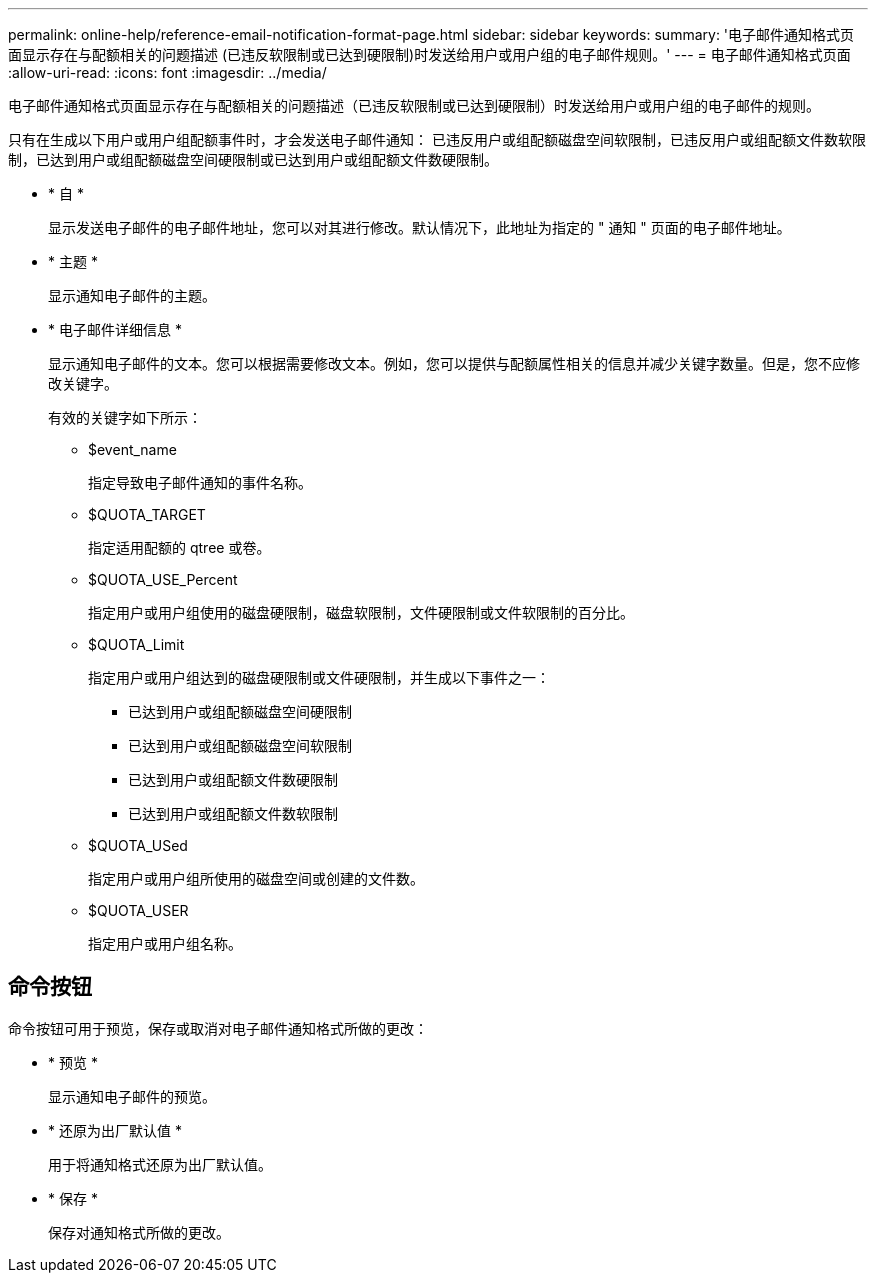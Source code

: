 ---
permalink: online-help/reference-email-notification-format-page.html 
sidebar: sidebar 
keywords:  
summary: '电子邮件通知格式页面显示存在与配额相关的问题描述 (已违反软限制或已达到硬限制)时发送给用户或用户组的电子邮件规则。' 
---
= 电子邮件通知格式页面
:allow-uri-read: 
:icons: font
:imagesdir: ../media/


[role="lead"]
电子邮件通知格式页面显示存在与配额相关的问题描述（已违反软限制或已达到硬限制）时发送给用户或用户组的电子邮件的规则。

只有在生成以下用户或用户组配额事件时，才会发送电子邮件通知： 已违反用户或组配额磁盘空间软限制，已违反用户或组配额文件数软限制，已达到用户或组配额磁盘空间硬限制或已达到用户或组配额文件数硬限制。

* * 自 *
+
显示发送电子邮件的电子邮件地址，您可以对其进行修改。默认情况下，此地址为指定的 " 通知 " 页面的电子邮件地址。

* * 主题 *
+
显示通知电子邮件的主题。

* * 电子邮件详细信息 *
+
显示通知电子邮件的文本。您可以根据需要修改文本。例如，您可以提供与配额属性相关的信息并减少关键字数量。但是，您不应修改关键字。

+
有效的关键字如下所示：

+
** $event_name
+
指定导致电子邮件通知的事件名称。

** $QUOTA_TARGET
+
指定适用配额的 qtree 或卷。

** $QUOTA_USE_Percent
+
指定用户或用户组使用的磁盘硬限制，磁盘软限制，文件硬限制或文件软限制的百分比。

** $QUOTA_Limit
+
指定用户或用户组达到的磁盘硬限制或文件硬限制，并生成以下事件之一：

+
*** 已达到用户或组配额磁盘空间硬限制
*** 已达到用户或组配额磁盘空间软限制
*** 已达到用户或组配额文件数硬限制
*** 已达到用户或组配额文件数软限制


** $QUOTA_USed
+
指定用户或用户组所使用的磁盘空间或创建的文件数。

** $QUOTA_USER
+
指定用户或用户组名称。







== 命令按钮

命令按钮可用于预览，保存或取消对电子邮件通知格式所做的更改：

* * 预览 *
+
显示通知电子邮件的预览。

* * 还原为出厂默认值 *
+
用于将通知格式还原为出厂默认值。

* * 保存 *
+
保存对通知格式所做的更改。


